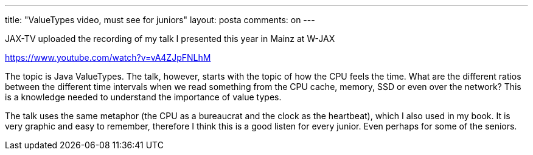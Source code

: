 ---
title: "ValueTypes video, must see for juniors"
layout: posta
comments: on
---

JAX-TV uploaded the recording of my talk I presented this year in Mainz at W-JAX

https://www.youtube.com/watch?v=vA4ZJpFNLhM

The topic is Java ValueTypes. The talk, however, starts with the topic of how the CPU feels the time. What are the different ratios between the different time intervals when we read something from the CPU cache, memory, SSD or even over the network? This is a knowledge needed to understand the importance of value types.

The talk uses the same metaphor (the CPU as a bureaucrat and the clock as the heartbeat), which I also used in my book. It is very graphic and easy to remember, therefore I think this is a good listen for every junior. Even perhaps for some of the seniors.
